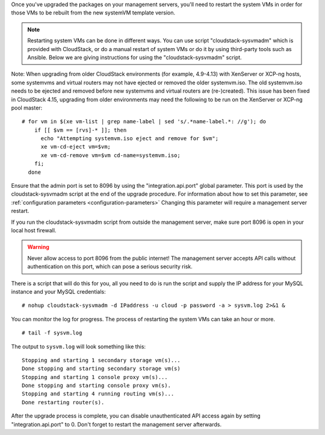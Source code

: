 .. Licensed to the Apache Software Foundation (ASF) under one
   or more contributor license agreements.  See the NOTICE file
   distributed with this work for additional information#
   regarding copyright ownership.  The ASF licenses this file
   to you under the Apache License, Version 2.0 (the
   "License"); you may not use this file except in compliance
   with the License.  You may obtain a copy of the License at
   http://www.apache.org/licenses/LICENSE-2.0
   Unless required by applicable law or agreed to in writing,
   software distributed under the License is distributed on an
   "AS IS" BASIS, WITHOUT WARRANTIES OR CONDITIONS OF ANY
   KIND, either express or implied.  See the License for the
   specific language governing permissions and limitations
   under the License.

.. sub-section included in upgrade notes.

Once you've upgraded the packages on your management servers, you'll
need to restart the system VMs in order for those VMs to be rebuilt 
from the new systemVM template version.

.. note::

   Restarting system VMs can be done in different ways. You can use script
   "cloudstack-sysvmadm" which is provided with CloudStack, or do a manual restart of system VMs
   or do it by using third-party tools such as Ansible.
   Below we are giving instructions for using the "cloudstack-sysvmadm" script.

Note: When upgrading from older CloudStack environments (for example, 4.9-4.13)
with XenServer or XCP-ng hosts, some systemvms and virtual routers may not have
ejected or removed the older systemvm.iso. The old systemvm.iso needs to be
ejected and removed before new systemvms and virtual routers are (re-)created).
This issue has been fixed in CloudStack 4.15, upgrading from older environments
may need the following to be run on the XenServer or XCP-ng pool master:

.. parsed-literal::

   # for vm in $(xe vm-list | grep name-label | sed 's/.*name-label.*: //g'); do
       if [[ $vm == [rvs]-* ]]; then
         echo "Attempting systemvm.iso eject and remove for $vm";
         xe vm-cd-eject vm=$vm;
         xe vm-cd-remove vm=$vm cd-name=systemvm.iso;
       fi;
     done

Ensure that the admin port is set to
8096 by using the "integration.api.port" global parameter. This port
is used by the cloudstack-sysvmadm script at the end of the upgrade
procedure. For information about how to set this parameter, see :ref:`configuration parameters <configuration-parameters>`
Changing this parameter will require a management server restart.

If you run the cloudstack-sysvmadm script from outside the management
server, make sure port 8096 is open in your local host firewall.

.. warning::

   Never allow access to port 8096 from the public internet! The
   management server accepts API calls without authentication on this
   port, which can pose a serious security risk.

There is a script that will do this for you, all you need to do is
run the script and supply the IP address for your MySQL instance and
your MySQL credentials:

.. parsed-literal::

   # nohup cloudstack-sysvmadm -d IPaddress -u cloud -p password -a > sysvm.log 2>&1 &

You can monitor the log for progress. The process of restarting the
system VMs can take an hour or more.

.. parsed-literal::

   # tail -f sysvm.log

The output to ``sysvm.log`` will look something like this:

.. parsed-literal::

   Stopping and starting 1 secondary storage vm(s)...
   Done stopping and starting secondary storage vm(s)
   Stopping and starting 1 console proxy vm(s)...
   Done stopping and starting console proxy vm(s).
   Stopping and starting 4 running routing vm(s)...
   Done restarting router(s).

After the upgrade process is complete, you can disable unauthenticated
API access again by setting "integration.api.port" to 0.
Don't forget to restart the management server afterwards.

.. sub-section included in upgrade notes.
